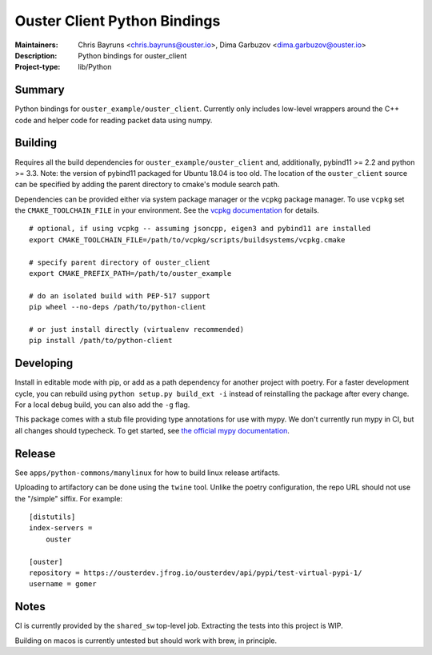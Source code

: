 =============================
Ouster Client Python Bindings
=============================

:Maintainers: Chris Bayruns <chris.bayruns@ouster.io>, Dima Garbuzov <dima.garbuzov@ouster.io>
:Description: Python bindings for ouster_client
:Project-type: lib/Python


Summary
=======
Python bindings for ``ouster_example/ouster_client``. Currently only includes low-level wrappers
around the C++ code and helper code for reading packet data using numpy.


Building
========
Requires all the build dependencies for ``ouster_example/ouster_client`` and, additionally, pybind11
>= 2.2 and python >= 3.3. Note: the version of pybind11 packaged for Ubuntu 18.04 is too old. The
location of the ``ouster_client`` source can be specified by adding the parent directory to cmake's
module search path.

Dependencies can be provided either via system package manager or the ``vcpkg`` package manager. To
use ``vcpkg`` set the ``CMAKE_TOOLCHAIN_FILE`` in your environment. See the `vcpkg documentation`_
for details.

::

   # optional, if using vcpkg -- assuming jsoncpp, eigen3 and pybind11 are installed
   export CMAKE_TOOLCHAIN_FILE=/path/to/vcpkg/scripts/buildsystems/vcpkg.cmake

   # specify parent directory of ouster_client
   export CMAKE_PREFIX_PATH=/path/to/ouster_example

   # do an isolated build with PEP-517 support
   pip wheel --no-deps /path/to/python-client

   # or just install directly (virtualenv recommended)
   pip install /path/to/python-client

.. _vcpkg documentation: https://github.com/microsoft/vcpkg/blob/master/README.md


Developing
==========
Install in editable mode with pip, or add as a path dependency for another project with poetry. For
a faster development cycle, you can rebuild using ``python setup.py build_ext -i`` instead of
reinstalling the package after every change. For a local debug build, you can also add the ``-g``
flag.

This package comes with a stub file providing type annotations for use with mypy. We don't currently
run mypy in CI, but all changes should typecheck. To get started, see `the official mypy
documentation`_.

.. _the official mypy documentation: https://mypy.readthedocs.io


Release
=======
See ``apps/python-commons/manylinux`` for how to build linux release artifacts.

Uploading to artifactory can be done using the ``twine`` tool. Unlike the poetry configuration, the
repo URL should not use the "/simple" siffix. For example:

::

    [distutils]
    index-servers =
        ouster

    [ouster]
    repository = https://ousterdev.jfrog.io/ousterdev/api/pypi/test-virtual-pypi-1/
    username = gomer


Notes
=====
CI is currently provided by the ``shared_sw`` top-level job. Extracting the tests into this project
is WIP.

Building on macos is currently untested but should work with brew, in principle.
